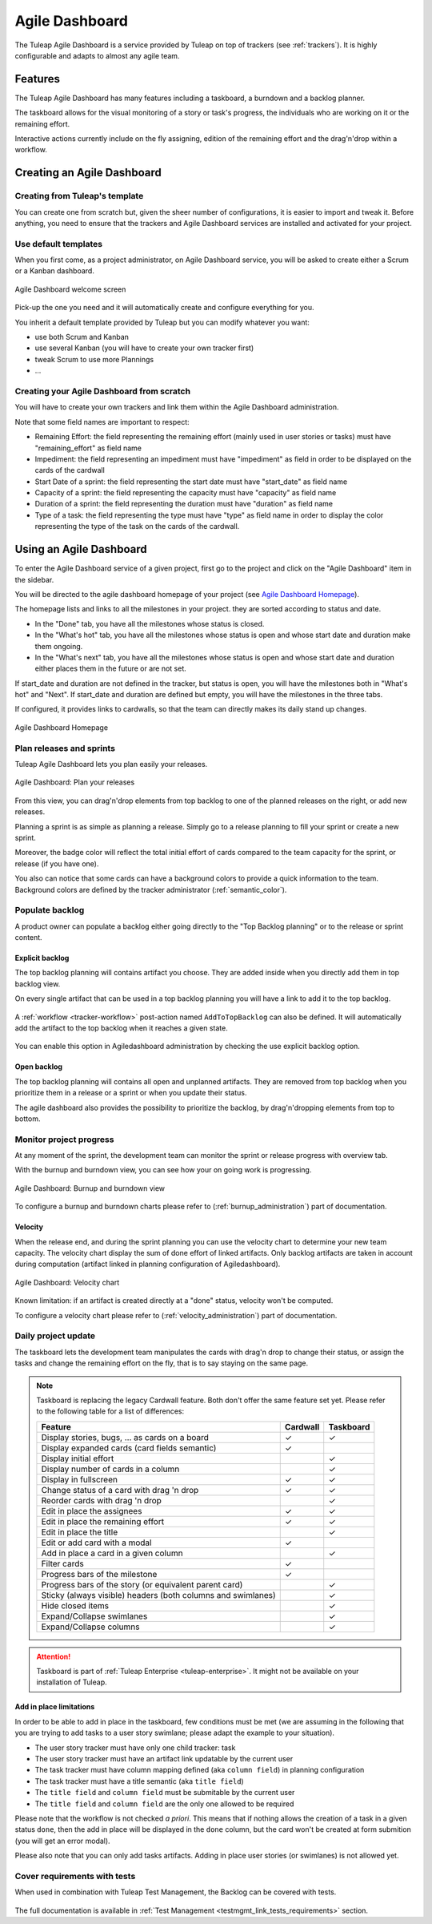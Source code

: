 

.. _agile-dashboard:

Agile Dashboard
===============

The Tuleap Agile Dashboard is a service provided by Tuleap on top of trackers (see :ref:`trackers`).
It is highly configurable and adapts to almost any agile team.

Features
--------

The Tuleap Agile Dashboard has many features including a taskboard, a burndown and a backlog planner.

The taskboard allows for the visual monitoring of a story or task's progress, the individuals who are working on it
or the remaining effort.

Interactive actions currently include on the fly assigning, edition of the remaining effort and
the drag'n'drop within a workflow.

Creating an Agile Dashboard
---------------------------

Creating from Tuleap's template
```````````````````````````````

You can create one from scratch but, given the sheer number of configurations, it is
easier to import and tweak it.
Before anything, you need to ensure that the trackers and Agile Dashboard services are installed and
activated for your project.

Use default templates
`````````````````````

When you first come, as a project administrator, on Agile Dashboard service, you will be asked to create either a Scrum or a Kanban dashboard.

.. figure:: ../images/screenshots/kanban-onboarding.png
   :align: center
   :alt: Agile Dashboard welcome screen
   :name: Agile Dashboard  welcome screen
   :width: 800px

   Agile Dashboard welcome screen

Pick-up the one you need and it will automatically create and configure everything for you.

You inherit a default template provided by Tuleap but you can modify whatever you want:

- use both Scrum and Kanban
- use several Kanban (you will have to create your own tracker first)
- tweak Scrum to use more Plannings
- ...

Creating your Agile Dashboard from scratch
``````````````````````````````````````````
You will have to create your own trackers and link them within the Agile Dashboard administration.

Note that some field names are important to respect:

-  Remaining Effort: the field representing the remaining effort (mainly used in user stories or tasks) must have "remaining_effort" as field name
-  Impediment: the field representing an impediment must have "impediment" as field in order to be displayed on the cards of the cardwall
-  Start Date of a sprint: the field representing the start date must have "start_date" as field name
-  Capacity of a sprint: the field representing the capacity must have "capacity" as field name
-  Duration of a sprint: the field representing the duration must have "duration" as field name
-  Type of a task: the field representing the type must have "type" as field name in order to display the color
   representing the type of the task on the cards of the cardwall.

Using an Agile Dashboard
------------------------

To enter the Agile Dashboard service of a given project, first go to
the project and click on the "Agile Dashboard" item in the sidebar.

You will be directed to the agile dashboard homepage of your project
(see `Agile Dashboard Homepage`_).

The homepage lists and links to all the milestones in your project. they are sorted according to status and date.

-  In the "Done" tab, you have all the milestones whose status is closed.
-  In the "What's hot" tab, you have all the milestones whose status is open and whose start date and duration make them ongoing.
-  In the "What's next" tab, you  have all the milestones whose status is open and whose start date and duration either places them in the future or are not set.

If start_date and duration are not defined in the tracker, but status is open, you will have the milestones both in "What's hot" and "Next".
If start_date and duration are defined but empty, you will have the milestones in the three tabs.


If configured, it provides links to cardwalls, so that the team can directly makes its daily stand up changes.

.. figure:: ../images/screenshots/sc_ad_homepage_new.png
   :align: center
   :alt: Agile Dashboard Homepage
   :name: Agile Dashboard Homepage
   :width: 800px

   Agile Dashboard Homepage

.. _plan-releases-and-sprints:

Plan releases and sprints
`````````````````````````

Tuleap Agile Dashboard lets you plan easily your releases.

.. figure:: ../images/screenshots/agiledashboard/sc_plan_releases.png
   :align: center
   :alt: Plan a release
   :name: Plan a release
   :width: 800px

   Agile Dashboard: Plan your releases

From this view, you can drag'n'drop elements from top backlog to one of the planned releases on the right, or add new releases.

Planning a sprint is as simple as planning a release. Simply go to a release planning to fill your sprint or create a new sprint.

Moreover, the badge color will reflect the total initial effort of cards compared to the team capacity for the sprint, or release (if you have one).

You also can notice that some cards can have a background colors to provide a quick information to the team.
Background colors are defined by the tracker administrator (:ref:`semantic_color`).


Populate backlog
````````````````
A product owner can populate a backlog either going directly to the "Top Backlog planning" or to the release or sprint content.

Explicit backlog
~~~~~~~~~~~~~~~~
The top backlog planning will contains artifact you choose. They are added inside when you directly add them in top backlog view.

On every single artifact that can be used in a top backlog planning you will have a link to add it to the top backlog.

.. figure:: ../images/screenshots/agiledashboard/add_to_top_backlog_artifact_action.png
   :align: center
   :alt: Add to top backlog artifact action
   :name: Add to top backlog artifact action

A :ref:`workflow <tracker-workflow>` post-action named ``AddToTopBacklog`` can also be defined. It will automatically add the artifact to the top backlog when it reaches a given state.

.. figure:: ../images/screenshots/agiledashboard/add_to_top_backlog_post_action.png
   :align: center
   :alt: AddToTopBacklog workflow post action
   :name: AddToTopBacklog workflow post action

You can enable this option in Agiledashboard administration by checking the use explicit backlog option.

Open backlog
~~~~~~~~~~~~
The top backlog planning will contains all open and unplanned artifacts. They are removed from top backlog when you prioritize them in a release or a sprint or when you update their status.

The agile dashboard also provides the possibility to prioritize the backlog, by drag'n'dropping elements from top to bottom.

Monitor project progress
````````````````````````
At any moment of the sprint, the development team can monitor the sprint or release progress with overview tab.

With the burnup and burndown view, you can see how your on going work is progressing.

.. figure:: ../images/screenshots/agiledashboard/burnup.png
   :align: center
   :alt: Burnup and burndown view
   :name: Burnup and burndown view

   Agile Dashboard: Burnup and burndown view

To configure a burnup and burndown charts please refer to (:ref:`burnup_administration`) part of documentation.

.. _plugin_velocity:

Velocity
~~~~~~~~

When the release end, and during the sprint planning you can use the velocity chart to determine your new team capacity.
The velocity chart display the sum of done effort of linked artifacts.
Only backlog artifacts are taken in account during computation (artifact linked in planning configuration of Agiledashboard).

.. figure:: ../images/screenshots/agiledashboard/velocity.png
   :align: center
   :alt: Velocity chart
   :name: Velocity chart

   Agile Dashboard: Velocity chart

Known limitation: if an artifact is created directly at a "done" status, velocity won't be computed.

To configure a velocity chart please refer to (:ref:`velocity_administration`) part of documentation.

.. _plugin_taskboard:

Daily project update
````````````````````
The taskboard lets the development team manipulates the cards with drag'n drop to change their status, or assign the tasks
and change the remaining effort on the fly, that is to say staying on the same page.

.. figure:: ../images/screenshots/agiledashboard/taskboard/sc-taskboard.png
   :align: center
   :alt: Taskboard
   :name: Taskboard
   :width: 800px

.. NOTE::

   Taskboard is replacing the legacy Cardwall feature. Both don't offer the same feature set yet.
   Please refer to the following table for a list of differences:

   +---------------------------------------------------------------------------------------+----------+-----------+
   | Feature                                                                               | Cardwall | Taskboard |
   +=======================================================================================+==========+===========+
   | Display stories, bugs, … as cards on a board                                          | ✓        | ✓         |
   +---------------------------------------------------------------------------------------+----------+-----------+
   | Display expanded cards (card fields semantic)                                         | ✓        |           |
   +---------------------------------------------------------------------------------------+----------+-----------+
   | Display initial effort                                                                |          | ✓         |
   +---------------------------------------------------------------------------------------+----------+-----------+
   | Display number of cards in a column                                                   |          | ✓         |
   +---------------------------------------------------------------------------------------+----------+-----------+
   | Display in fullscreen                                                                 | ✓        | ✓         |
   +---------------------------------------------------------------------------------------+----------+-----------+
   | Change status of a card with drag 'n drop                                             | ✓        | ✓         |
   +---------------------------------------------------------------------------------------+----------+-----------+
   | Reorder cards with drag 'n drop                                                       |          | ✓         |
   +---------------------------------------------------------------------------------------+----------+-----------+
   | Edit in place the assignees                                                           | ✓        | ✓         |
   +---------------------------------------------------------------------------------------+----------+-----------+
   | Edit in place the remaining effort                                                    | ✓        | ✓         |
   +---------------------------------------------------------------------------------------+----------+-----------+
   | Edit in place the title                                                               |          | ✓         |
   +---------------------------------------------------------------------------------------+----------+-----------+
   | Edit or add card with a modal                                                         | ✓        |           |
   +---------------------------------------------------------------------------------------+----------+-----------+
   | Add in place a card in a given column                                                 |          | ✓         |
   +---------------------------------------------------------------------------------------+----------+-----------+
   | Filter cards                                                                          | ✓        |           |
   +---------------------------------------------------------------------------------------+----------+-----------+
   | Progress bars of the milestone                                                        | ✓        |           |
   +---------------------------------------------------------------------------------------+----------+-----------+
   | Progress bars of the story (or equivalent parent card)                                |          | ✓         |
   +---------------------------------------------------------------------------------------+----------+-----------+
   | Sticky (always visible) headers (both columns and swimlanes)                          |          | ✓         |
   +---------------------------------------------------------------------------------------+----------+-----------+
   | Hide closed items                                                                     |          | ✓         |
   +---------------------------------------------------------------------------------------+----------+-----------+
   | Expand/Collapse swimlanes                                                             |          | ✓         |
   +---------------------------------------------------------------------------------------+----------+-----------+
   | Expand/Collapse columns                                                               |          | ✓         |
   +---------------------------------------------------------------------------------------+----------+-----------+

.. attention::

  Taskboard is part of :ref:`Tuleap Enterprise <tuleap-enterprise>`. It might
  not be available on your installation of Tuleap.


Add in place limitations
~~~~~~~~~~~~~~~~~~~~~~~~

In order to be able to add in place in the taskboard, few conditions must be met (we are assuming in the following that you are trying to add tasks to a user story swimlane; please adapt the example to your situation).

* The user story tracker must have only one child tracker: task
* The user story tracker must have an artifact link updatable by the current user
* The task tracker must have column mapping defined (aka ``column field``) in planning configuration
* The task tracker must have a title semantic (aka ``title field``)
* The ``title field`` and ``column field`` must be submitable by the current user
* The ``title field`` and ``column field`` are the only one allowed to be required

Please note that the workflow is not checked *a priori*. This means that if nothing allows the creation of a task in a given status ``done``, then the add in place will be displayed in the ``done`` column, but the card won't be created at form submition (you will get an error modal).

Please also note that you can only add tasks artifacts. Adding in place user stories (or swimlanes) is not allowed yet.

Cover requirements with tests
`````````````````````````````

When used in combination with Tuleap Test Management, the Backlog can be covered with tests.

.. figure:: ../images/screenshots/testmanagement/testplan.png
   :align: center
   :alt: Test plan over a release
   :name: Test plan over a release

The full documentation is available in :ref:`Test Management <testmgmt_link_tests_requirements>` section.
